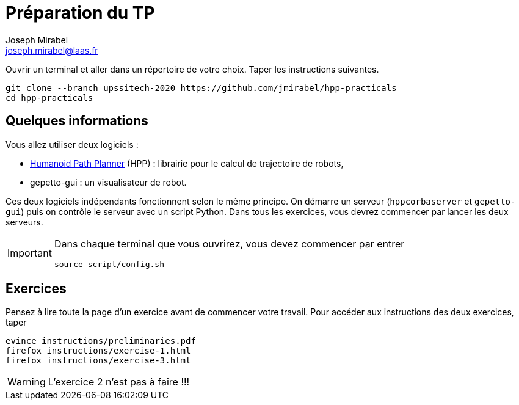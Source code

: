 Préparation du TP
=================
:Author: Joseph Mirabel
:Email:  joseph.mirabel@laas.fr

Ouvrir un terminal et aller dans un répertoire de votre choix. Taper les instructions suivantes.
[source,sh]
----
git clone --branch upssitech-2020 https://github.com/jmirabel/hpp-practicals
cd hpp-practicals
----

Quelques informations
---------------------

Vous allez utiliser deux logiciels :

- https://humanoid-path-planner.github.io/hpp-doc/[Humanoid Path Planner] (HPP) : librairie pour le calcul de trajectoire de robots,
- gepetto-gui : un visualisateur de robot.

Ces deux logiciels indépendants fonctionnent selon le même principe.
On démarre un serveur (+hppcorbaserver+ et +gepetto-gui+) puis on contrôle le serveur avec un script Python.
Dans tous les exercices, vous devrez commencer par lancer les deux serveurs.

[IMPORTANT]
====
Dans chaque terminal que vous ouvrirez, vous devez commencer par entrer
[source,sh]
----
source script/config.sh
----
====

Exercices
---------

Pensez à lire toute la page d'un exercice avant de commencer votre travail.
Pour accéder aux instructions des deux exercices, taper
[source,sh]
----
evince instructions/preliminaries.pdf
firefox instructions/exercise-1.html
firefox instructions/exercise-3.html
----

WARNING: L'exercice 2 n'est pas à faire !!!

